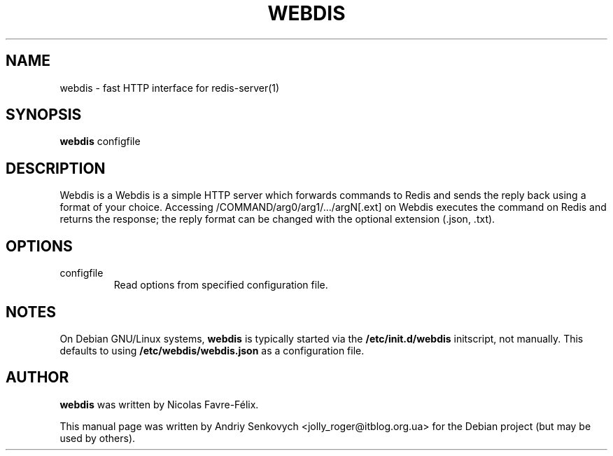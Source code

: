.TH WEBDIS 1 "August 29, 2013"
.SH NAME
webdis \- fast HTTP interface for redis-server(1)
.SH SYNOPSIS
.B webdis
.RI configfile
.SH DESCRIPTION
Webdis is a Webdis is a simple HTTP server which forwards commands to Redis and
sends the reply back using a format of your choice. Accessing
/COMMAND/arg0/arg1/.../argN[.ext] on Webdis executes the command on Redis and
returns the response; the reply format can be changed with the optional
extension (.json, .txt).
.PP
.SH OPTIONS
.IP "configfile"
Read options from specified configuration file.
.SH NOTES
On Debian GNU/Linux systems, \fBwebdis\fP is typically started via the
\fB/etc/init.d/webdis\fP initscript, not manually. This defaults to using
\fB/etc/webdis/webdis.json\fP as a configuration file.
.SH AUTHOR
\fBwebdis\fP was written by Nicolas Favre-Félix.
.PP
This manual page was written by Andriy Senkovych <jolly_roger@itblog.org.ua> for
the Debian project (but may be used by others).
